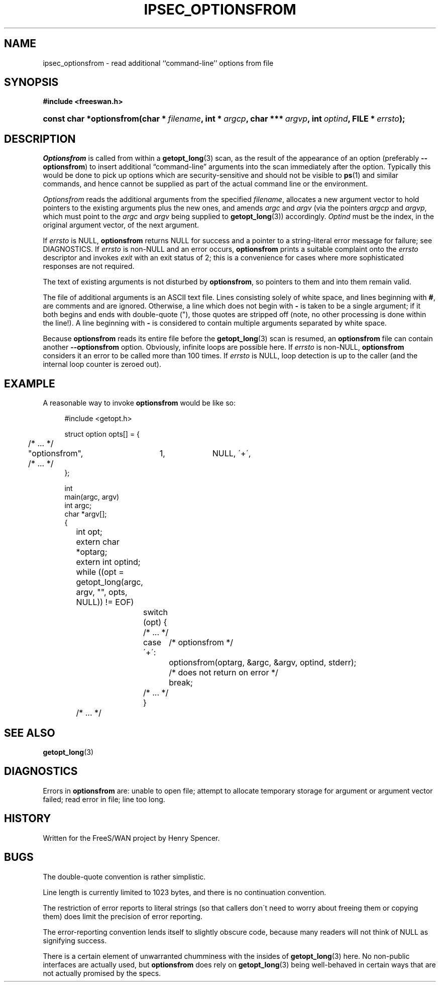 .\"     Title: IPSEC_OPTIONSFROM
.\"    Author: 
.\" Generator: DocBook XSL Stylesheets v1.73.2 <http://docbook.sf.net/>
.\"      Date: 11/14/2008
.\"    Manual: 16 Oct 1998
.\"    Source: 16 Oct 1998
.\"
.TH "IPSEC_OPTIONSFROM" "3" "11/14/2008" "16 Oct 1998" "16 Oct 1998"
.\" disable hyphenation
.nh
.\" disable justification (adjust text to left margin only)
.ad l
.SH "NAME"
ipsec_optionsfrom \- read additional ``command-line'' options from file
.SH "SYNOPSIS"
.sp
.ft B
.nf
#include <freeswan\.h>

.fi
.ft
.HP 24
.BI "const char *optionsfrom(char\ *\ " "filename" ", int\ *\ " "argcp" ", char\ ***\ " "argvp" ", int\ " "optind" ", FILE\ *\ " "errsto" ");"
.SH "DESCRIPTION"
.PP
\fIOptionsfrom\fR
is called from within a
\fBgetopt_long\fR(3)
scan, as the result of the appearance of an option (preferably
\fB\-\-optionsfrom\fR) to insert additional \(lqcommand\-line\(rq arguments into the scan immediately after the option\. Typically this would be done to pick up options which are security\-sensitive and should not be visible to
\fBps\fR(1)
and similar commands, and hence cannot be supplied as part of the actual command line or the environment\.
.PP
\fIOptionsfrom\fR
reads the additional arguments from the specified
\fIfilename\fR, allocates a new argument vector to hold pointers to the existing arguments plus the new ones, and amends
\fIargc\fR
and
\fIargv\fR
(via the pointers
\fIargcp\fR
and
\fIargvp\fR, which must point to the
\fIargc\fR
and
\fIargv\fR
being supplied to
\fBgetopt_long\fR(3)) accordingly\.
\fIOptind\fR
must be the index, in the original argument vector, of the next argument\.
.PP
If
\fIerrsto\fR
is NULL,
\fBoptionsfrom\fR
returns NULL for success and a pointer to a string\-literal error message for failure; see DIAGNOSTICS\. If
\fIerrsto\fR
is non\-NULL and an error occurs,
\fBoptionsfrom\fR
prints a suitable complaint onto the
\fIerrsto\fR
descriptor and invokes
\fIexit\fR
with an exit status of 2; this is a convenience for cases where more sophisticated responses are not required\.
.PP
The text of existing arguments is not disturbed by
\fBoptionsfrom\fR, so pointers to them and into them remain valid\.
.PP
The file of additional arguments is an ASCII text file\. Lines consisting solely of white space, and lines beginning with
\fB#\fR, are comments and are ignored\. Otherwise, a line which does not begin with
\fB\-\fR
is taken to be a single argument; if it both begins and ends with double\-quote ("), those quotes are stripped off (note, no other processing is done within the line!)\. A line beginning with
\fB\-\fR
is considered to contain multiple arguments separated by white space\.
.PP
Because
\fBoptionsfrom\fR
reads its entire file before the
\fBgetopt_long\fR(3)
scan is resumed, an
\fBoptionsfrom\fR
file can contain another
\fB\-\-optionsfrom\fR
option\. Obviously, infinite loops are possible here\. If
\fIerrsto\fR
is non\-NULL,
\fBoptionsfrom\fR
considers it an error to be called more than 100 times\. If
\fIerrsto\fR
is NULL, loop detection is up to the caller (and the internal loop counter is zeroed out)\.
.SH "EXAMPLE"
.PP
A reasonable way to invoke
\fBoptionsfrom\fR
would be like so:
.sp
.RS 4
.nf
#include <getopt\.h>

struct option opts[] = {
	/* \.\.\. */
	"optionsfrom",	1,	NULL,	\'+\',
	/* \.\.\. */
};

int
main(argc, argv)
int argc;
char *argv[];
{
	int opt;
	extern char *optarg;
	extern int optind;

	while ((opt = getopt_long(argc, argv, "", opts, NULL)) != EOF)
		switch (opt) {
		/* \.\.\. */
		case \'+\':	/* optionsfrom */
			optionsfrom(optarg, &argc, &argv, optind, stderr);
			/* does not return on error */
			break;
		/* \.\.\. */
		}
	/* \.\.\. */
.fi
.RE
.sp
.SH "SEE ALSO"
.PP
\fBgetopt_long\fR(3)
.SH "DIAGNOSTICS"
.PP
Errors in
\fBoptionsfrom\fR
are: unable to open file; attempt to allocate temporary storage for argument or argument vector failed; read error in file; line too long\.
.SH "HISTORY"
.PP
Written for the FreeS/WAN project by Henry Spencer\.
.SH "BUGS"
.PP
The double\-quote convention is rather simplistic\.
.PP
Line length is currently limited to 1023 bytes, and there is no continuation convention\.
.PP
The restriction of error reports to literal strings (so that callers don\'t need to worry about freeing them or copying them) does limit the precision of error reporting\.
.PP
The error\-reporting convention lends itself to slightly obscure code, because many readers will not think of NULL as signifying success\.
.PP
There is a certain element of unwarranted chumminess with the insides of
\fBgetopt_long\fR(3)
here\. No non\-public interfaces are actually used, but
\fBoptionsfrom\fR
does rely on
\fBgetopt_long\fR(3)
being well\-behaved in certain ways that are not actually promised by the specs\.
